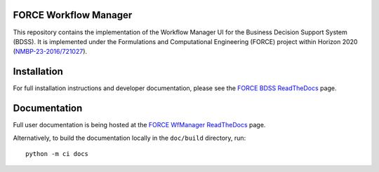 FORCE Workflow Manager
----------------------

.. image:: https://travis-ci.com/force-h2020/force-wfmanager.svg?branch=master
    :target: https://travis-ci.com/force-h2020/force-wfmanager
    :alt: Build status

.. image:: http://codecov.io/github/force-h2020/force-wfmanager/coverage.svg?branch=master
    :target: http://codecov.io/github/force-h2020/force-wfmanager?branch=master
    :alt: Coverage status

This repository contains the implementation of the Workflow Manager UI for the Business Decision Support System (BDSS).
It is implemented under the Formulations and Computational Engineering (FORCE) project within Horizon 2020
(`NMBP-23-2016/721027 <https://www.the-force-project.eu>`_).

Installation
------------

For full installation instructions and developer documentation, please see the `FORCE BDSS
ReadTheDocs <https://force-bdss.readthedocs.io/en/latest/installation.html>`_ page.

Documentation
-------------

Full user documentation is being hosted at the
`FORCE WfManager ReadTheDocs <https://force-workflow-manager.readthedocs.io/en/latest/>`_ page.

Alternatively, to build the documentation locally in the ``doc/build`` directory, run::

    python -m ci docs
